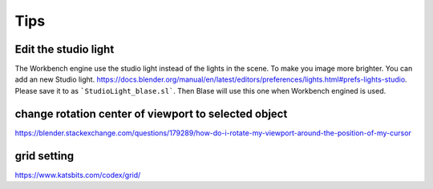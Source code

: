 =======
Tips
=======

Edit the studio light
=======================

The Workbench engine use the studio light instead of the lights in the scene. To make you image more brighter. You can add an new Studio light. https://docs.blender.org/manual/en/latest/editors/preferences/lights.html#prefs-lights-studio. Please save it to as ```StudioLight_blase.sl```. Then Blase will use this one when Workbench engined is used.


change rotation center of viewport to selected object
===============================================================

https://blender.stackexchange.com/questions/179289/how-do-i-rotate-my-viewport-around-the-position-of-my-cursor


grid setting
=======================

https://www.katsbits.com/codex/grid/

